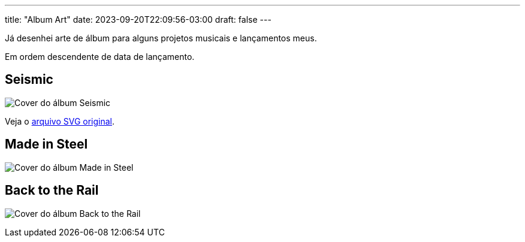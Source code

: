 ---
title: "Album Art"
date: 2023-09-20T22:09:56-03:00
draft: false
---

Já desenhei arte de álbum para alguns projetos musicais e lançamentos meus.

Em ordem descendente de data de lançamento.

== Seismic

image:/album-covers/Seismic.png[Cover do álbum Seismic]

Veja o link:/album-covers/Seismic.svg[arquivo SVG original].


== Made in Steel

image:/album-covers/Made%20in%20Steel.jpeg[Cover do álbum Made in Steel]


== Back to the Rail

image:/album-covers/Back%20to%20the%20Rail%20cover%20pal256.png[Cover do álbum Back to the Rail]

